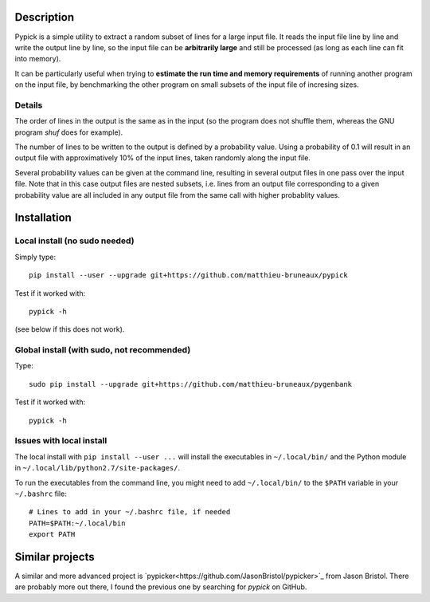 Description
===========

Pypick is a simple utility to extract a random subset of lines for a large
input file. It reads the input file line by line and write the output line by
line, so the input file can be **arbitrarily large** and still be processed (as
long as each line can fit into memory).

It can be particularly useful when trying to **estimate the run time and memory
requirements** of running another program on the input file, by benchmarking
the other program on small subsets of the input file of incresing sizes.

Details
-------

The order of lines in the output is the same as in the input (so the program
does not shuffle them, whereas the GNU program `shuf` does for example).

The number of lines to be written to the output is defined by a probability
value. Using a probability of 0.1 will result in an output file with
approximatively 10% of the input lines, taken randomly along the input file.

Several probability values can be given at the command line, resulting in
several output files in one pass over the input file. Note that in this case
output files are nested subsets, i.e. lines from an output file corresponding
to a given probability value are all included in any output file from the same
call with higher probablity values.

Installation
============

Local install (no sudo needed)
------------------------------

Simply type::

  pip install --user --upgrade git+https://github.com/matthieu-bruneaux/pypick

Test if it worked with::

  pypick -h

(see below if this does not work).

Global install (with sudo, not recommended)
-------------------------------------------

Type::

  sudo pip install --upgrade git+https://github.com/matthieu-bruneaux/pygenbank

Test if it worked with::

  pypick -h

Issues with local install
-------------------------

The local install with ``pip install --user ...`` will install the executables
in ``~/.local/bin/`` and the Python module in
``~/.local/lib/python2.7/site-packages/``.

To run the executables from the command line, you might need to add
``~/.local/bin/`` to the ``$PATH`` variable in your ``~/.bashrc`` file::

  # Lines to add in your ~/.bashrc file, if needed
  PATH=$PATH:~/.local/bin
  export PATH
  
Similar projects
================

A similar and more advanced project is
`pypicker<https://github.com/JasonBristol/pypicker>`_ from Jason Bristol. There
are probably more out there, I found the previous one by searching for `pypick`
on GitHub.



